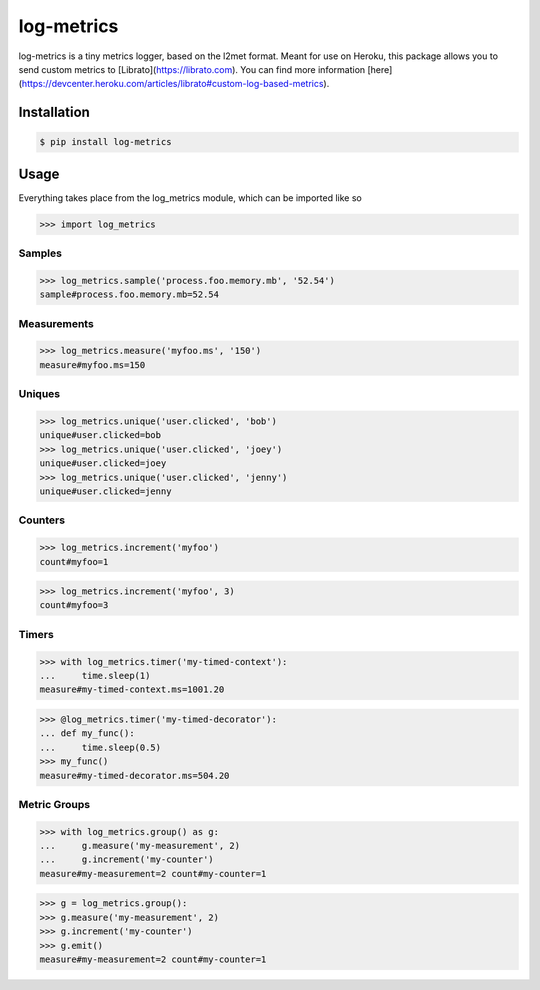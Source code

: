 log-metrics
===========

log-metrics is a tiny metrics logger, based on the l2met format. Meant for use on
Heroku, this package allows you to send custom metrics to [Librato](https://librato.com). You can find more
information [here](https://devcenter.heroku.com/articles/librato#custom-log-based-metrics).


Installation
------------

.. code-block:: bash

    $ pip install log-metrics


Usage
-----

Everything takes place from the log_metrics module, which can be imported like
so

.. code-block:: pycon

    >>> import log_metrics


Samples
*******

.. code-block:: pycon

    >>> log_metrics.sample('process.foo.memory.mb', '52.54')
    sample#process.foo.memory.mb=52.54


Measurements
************

.. code-block:: pycon

    >>> log_metrics.measure('myfoo.ms', '150')
    measure#myfoo.ms=150


Uniques
*******

.. code-block:: pycon

    >>> log_metrics.unique('user.clicked', 'bob')
    unique#user.clicked=bob
    >>> log_metrics.unique('user.clicked', 'joey')
    unique#user.clicked=joey
    >>> log_metrics.unique('user.clicked', 'jenny')
    unique#user.clicked=jenny


Counters
********

.. code-block:: pycon

    >>> log_metrics.increment('myfoo')
    count#myfoo=1

.. code-block:: pycon

    >>> log_metrics.increment('myfoo', 3)
    count#myfoo=3


Timers
******

.. code-block:: pycon

    >>> with log_metrics.timer('my-timed-context'):
    ...     time.sleep(1)
    measure#my-timed-context.ms=1001.20

.. code-block:: pycon

    >>> @log_metrics.timer('my-timed-decorator'):
    ... def my_func():
    ...     time.sleep(0.5)
    >>> my_func()
    measure#my-timed-decorator.ms=504.20


Metric Groups
*************

.. code-block:: pycon

    >>> with log_metrics.group() as g:
    ...     g.measure('my-measurement', 2)
    ...     g.increment('my-counter')
    measure#my-measurement=2 count#my-counter=1

.. code-block:: pycon

    >>> g = log_metrics.group():
    >>> g.measure('my-measurement', 2)
    >>> g.increment('my-counter')
    >>> g.emit()
    measure#my-measurement=2 count#my-counter=1

